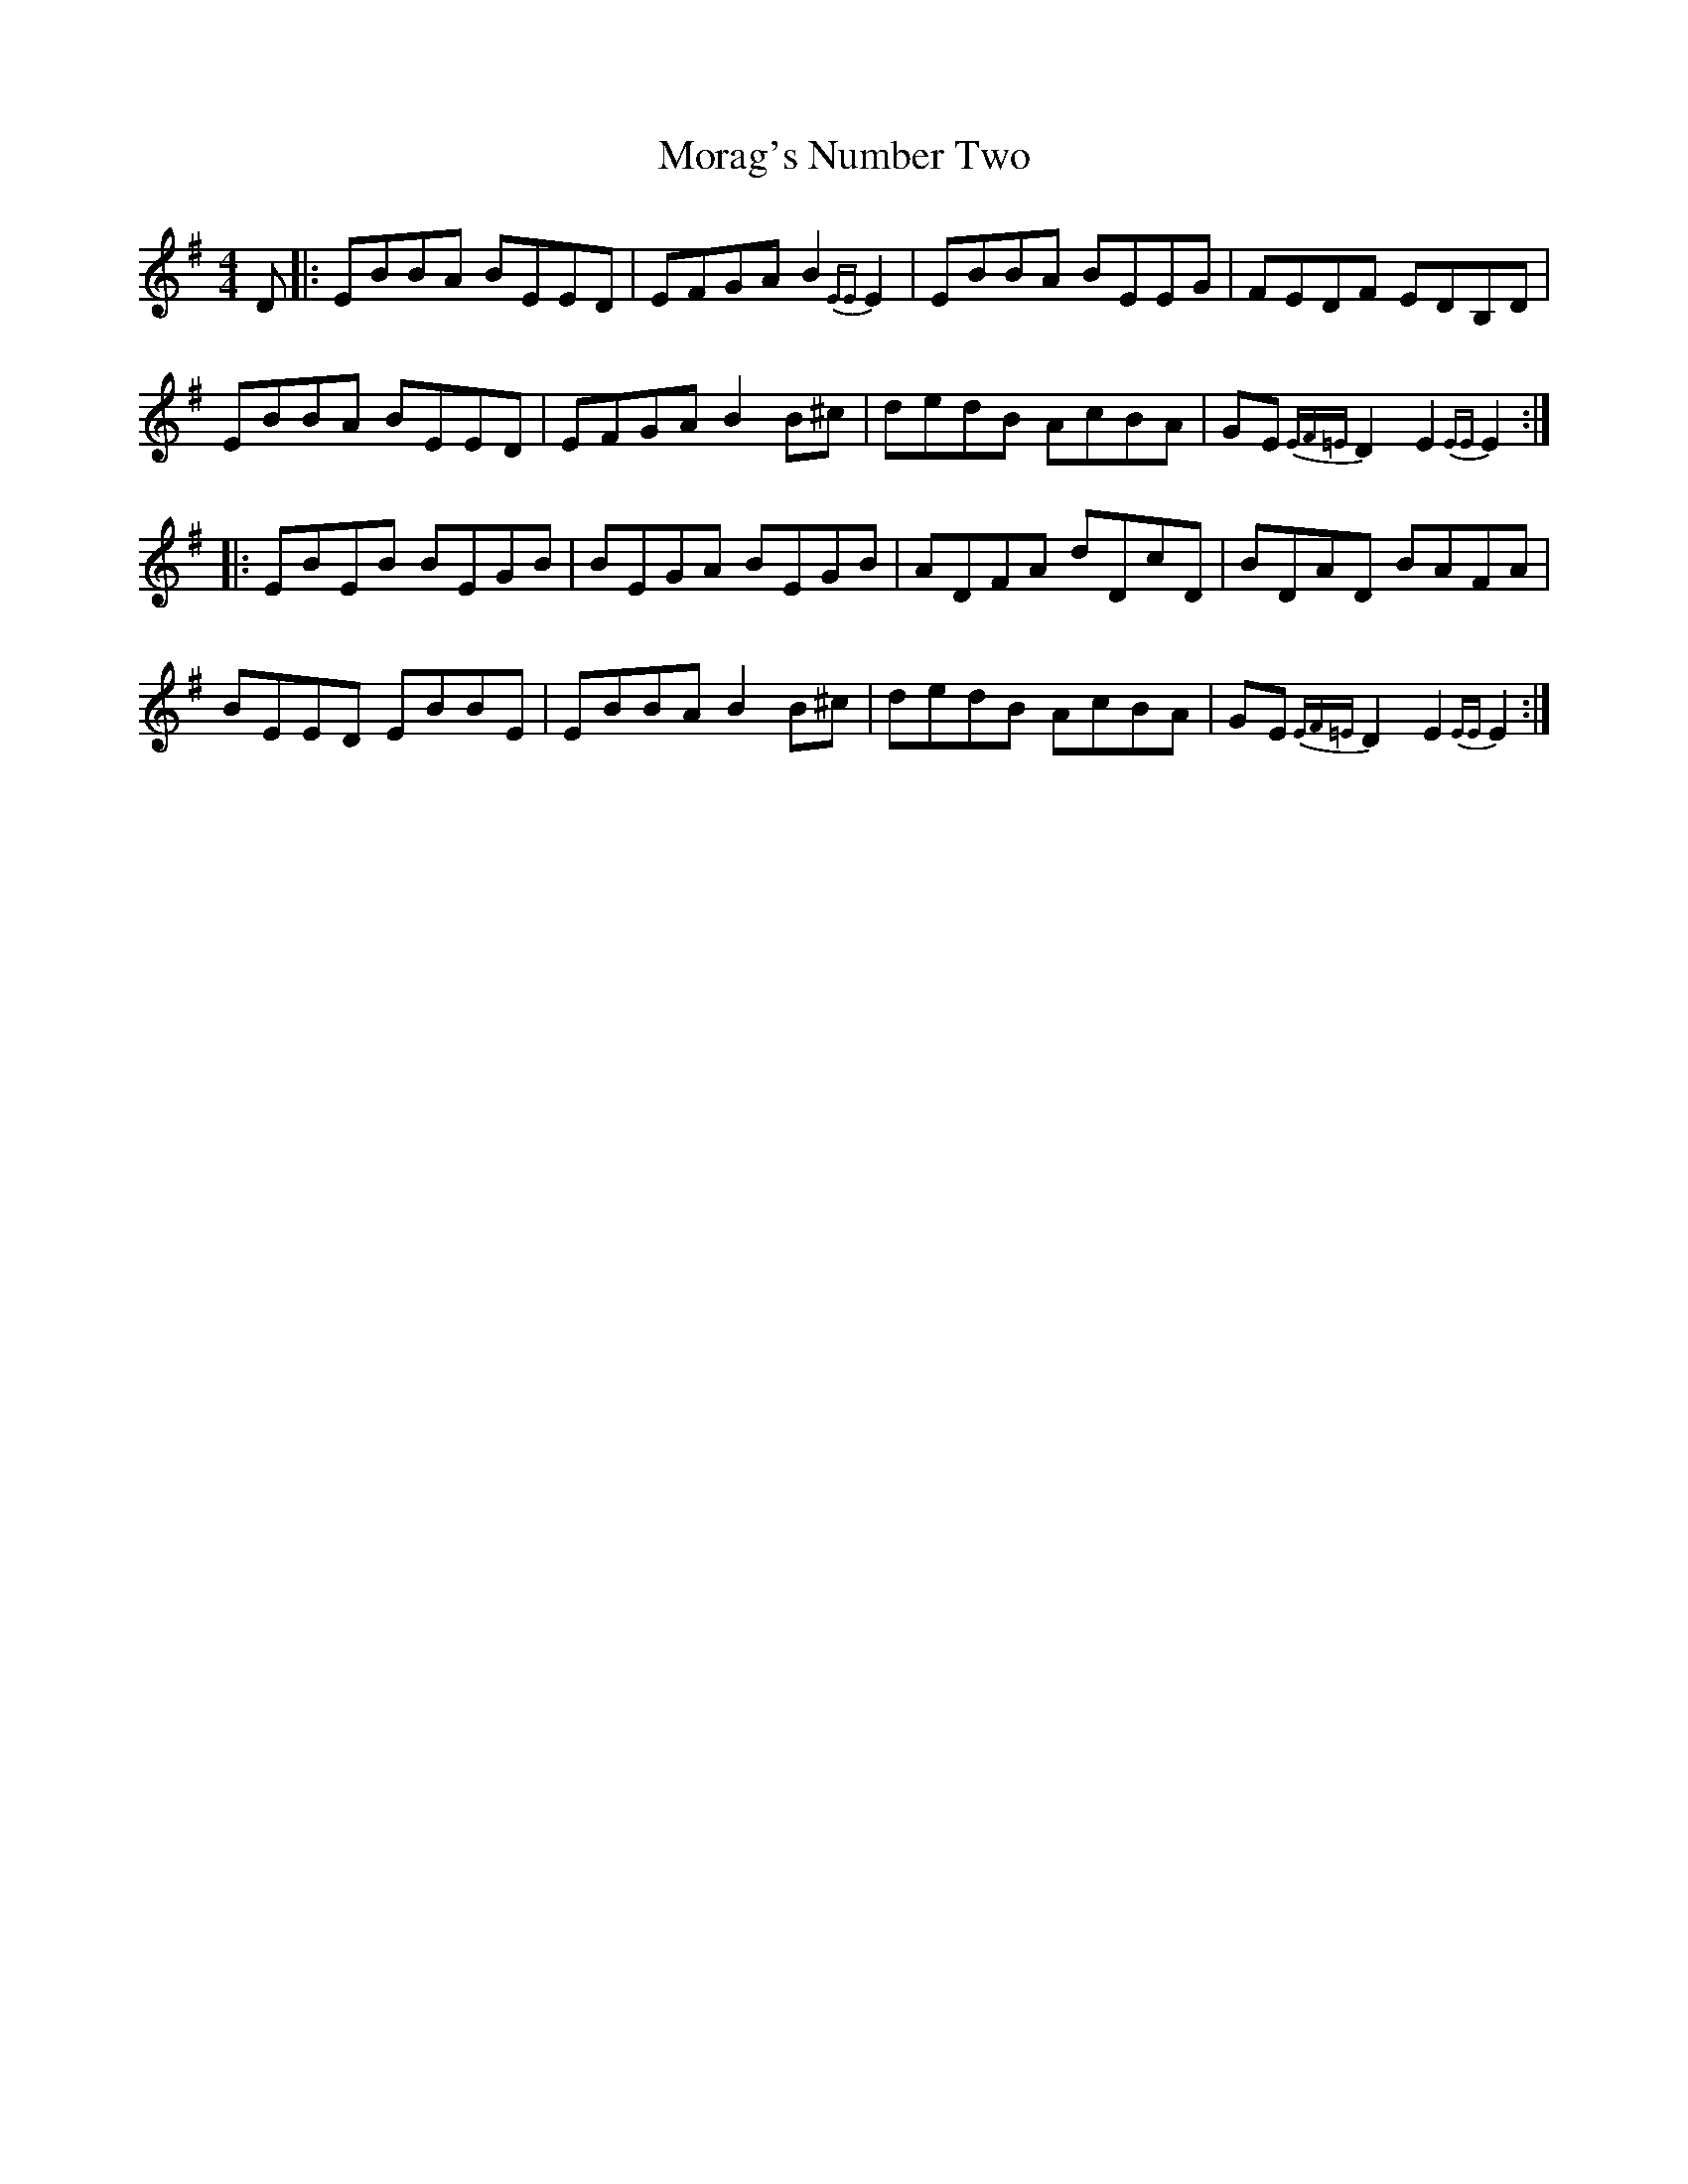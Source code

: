 X: 27650
T: Morag's Number Two
R: reel
M: 4/4
K: Eminor
D|:EBBA BEED|EFGA B2{EE}E2|EBBA BEEG|FEDF EDB,D|
EBBA BEED|EFGA B2B^c|dedB AcBA|GE{EF=E}D2 E2{EE}E2:|
|:EBEB BEGB|BEGA BEGB|ADFA dDcD|BDAD BAFA|
BEED EBBE|EBBA B2B^c|dedB AcBA|GE{EF=E}D2 E2{EE}E2:|


